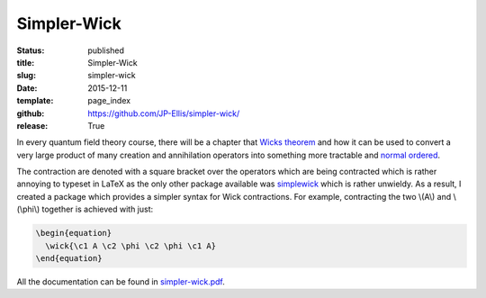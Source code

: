 ============
Simpler-Wick
============

:status: published
:title: Simpler-Wick
:slug: simpler-wick
:date: 2015-12-11
:template: page_index
:github: https://github.com/JP-Ellis/simpler-wick/
:release: True

In every quantum field theory course, there will be a chapter that `Wicks
theorem <https://en.wikipedia.org/wiki/Wick%27s_theorem>`_ and how it can be
used to convert a very large product of many creation and annihilation operators
into something more tractable and `normal ordered
<https://en.wikipedia.org/wiki/Normal_order>`_.

The contraction are denoted with a square bracket over the operators which are
being contracted which is rather annoying to typeset in LaTeX as the only other
package available was `simplewick <https://ctan.org/pkg/simplewick>`_ which is
rather unwieldy.  As a result, I created a package which provides a simpler
syntax for Wick contractions.  For example, contracting the two \\(A\\) and
\\(\\phi\\) together is achieved with just:

.. code-block:: LaTeX

   \begin{equation}
     \wick{\c1 A \c2 \phi \c2 \phi \c1 A}
   \end{equation}

All the documentation can be found in
`simpler-wick.pdf <{attach}/pages/projects/simpler-wick/simpler-wick.pdf>`_.

.. |TikZ| replace:: Ti\ *k*\ Z
